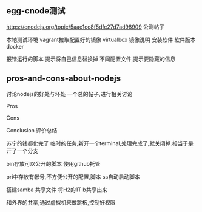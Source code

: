 ** egg-cnode测试
https://cnodejs.org/topic/5aae1cc8f5dfc27d7ad98909
公测帖子

本地测试环境
vagrant拉取配置好的镜像
virtualbox
镜像说明
安装软件
软件版本
docker

报错运行的脚本
提示将自己信息替换掉
不同配置文件,提示要隐藏的信息

** pros-and-cons-about-nodejs
讨论nodejs的好处与坏处
一个总的帖子,进行相关讨论

Pros

Cons

Conclusion
评价总结

苏宁的钱都化完了
临时的任务,新开一个terminal,处理完成了,就关闭掉.相当于是开了一个分支

bin存放可以公开的脚本
使用github托管

pri中存放有帐号,不方便公开的配置,脚本
ss自动启动脚本

搭建samba
共享文件
将H2的1T b共享出来

和外界的共享,通过虚拟机来做跳板,控制好权限
